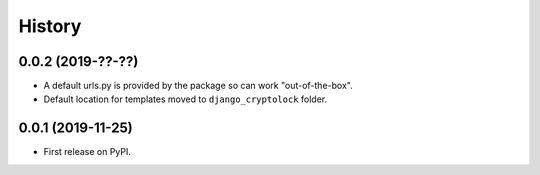 .. :changelog:

History
-------

0.0.2 (2019-??-??)
++++++++++++++++++

* A default urls.py is provided by the package so can work "out-of-the-box".
* Default location for templates moved to ``django_cryptolock`` folder.

0.0.1 (2019-11-25)
++++++++++++++++++

* First release on PyPI.
